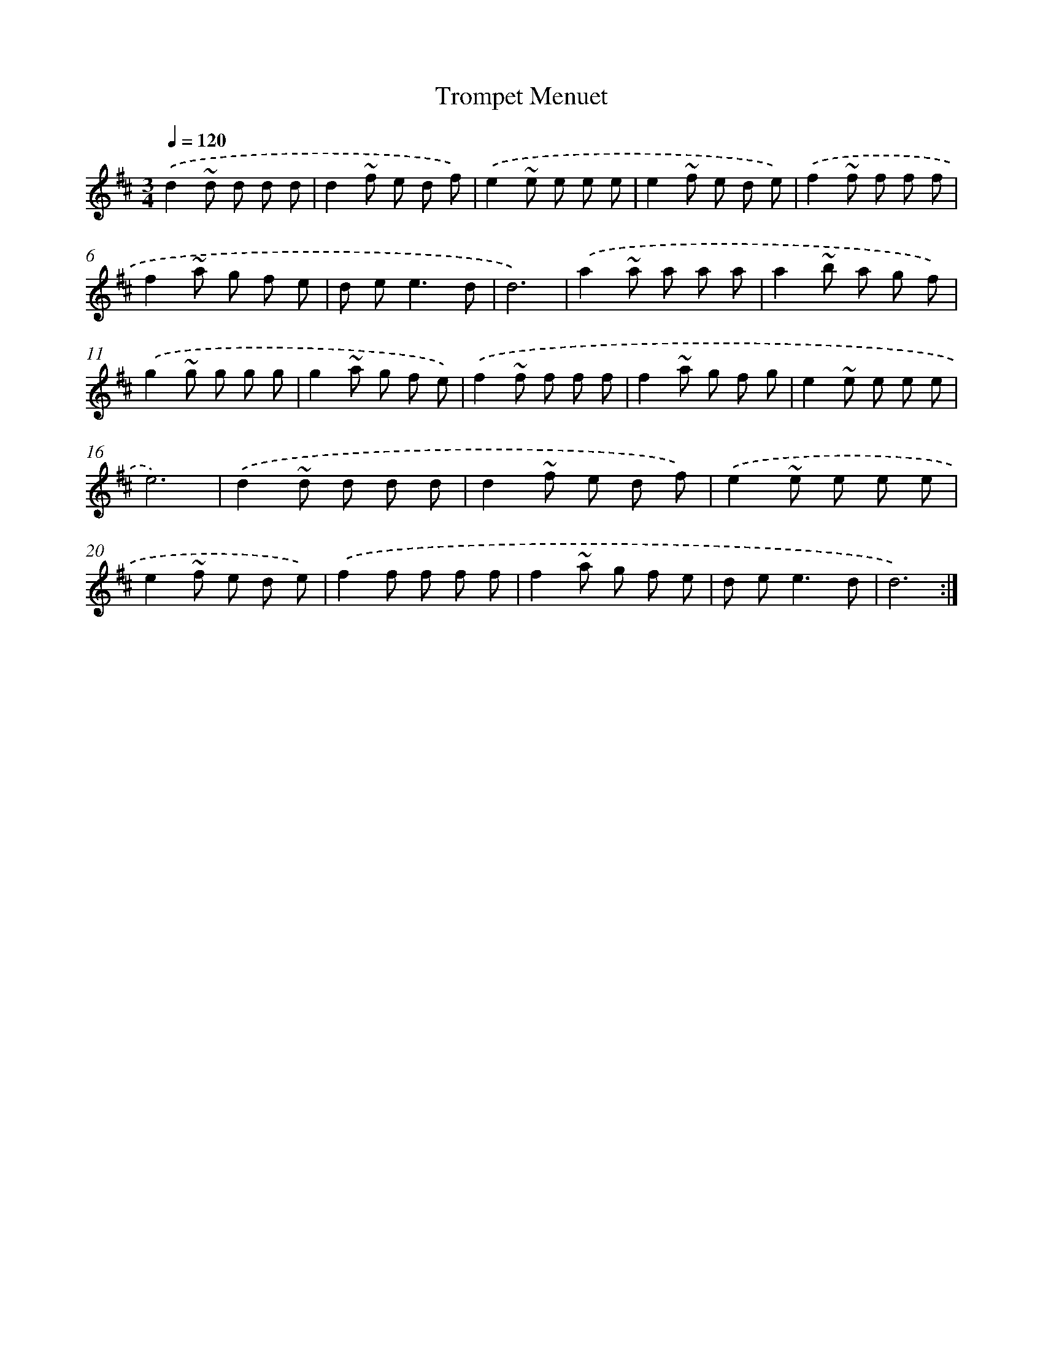 X: 6052
T: Trompet Menuet
%%abc-version 2.0
%%abcx-abcm2ps-target-version 5.9.1 (29 Sep 2008)
%%abc-creator hum2abc beta
%%abcx-conversion-date 2018/11/01 14:36:24
%%humdrum-veritas 280284904
%%humdrum-veritas-data 2050500836
%%continueall 1
%%barnumbers 0
L: 1/8
M: 3/4
Q: 1/4=120
K: D clef=treble
.('d2~d d d d |
d2~f e d f) |
.('e2~e e e e |
e2~f e d e) |
.('f2~f f f f |
f2~a g f e |
d e2<e2d |
d6) |
.('a2~a a a a |
a2~b a g f) |
.('g2~g g g g |
g2~a g f e) |
.('f2~f f f f |
f2~a g f g |
e2~e e e e |
e6) |
.('d2~d d d d |
d2~f e d f) |
.('e2~e e e e |
e2~f e d e) |
.('f2f f f f |
f2~a g f e |
d e2<e2d |
d6) :|]
